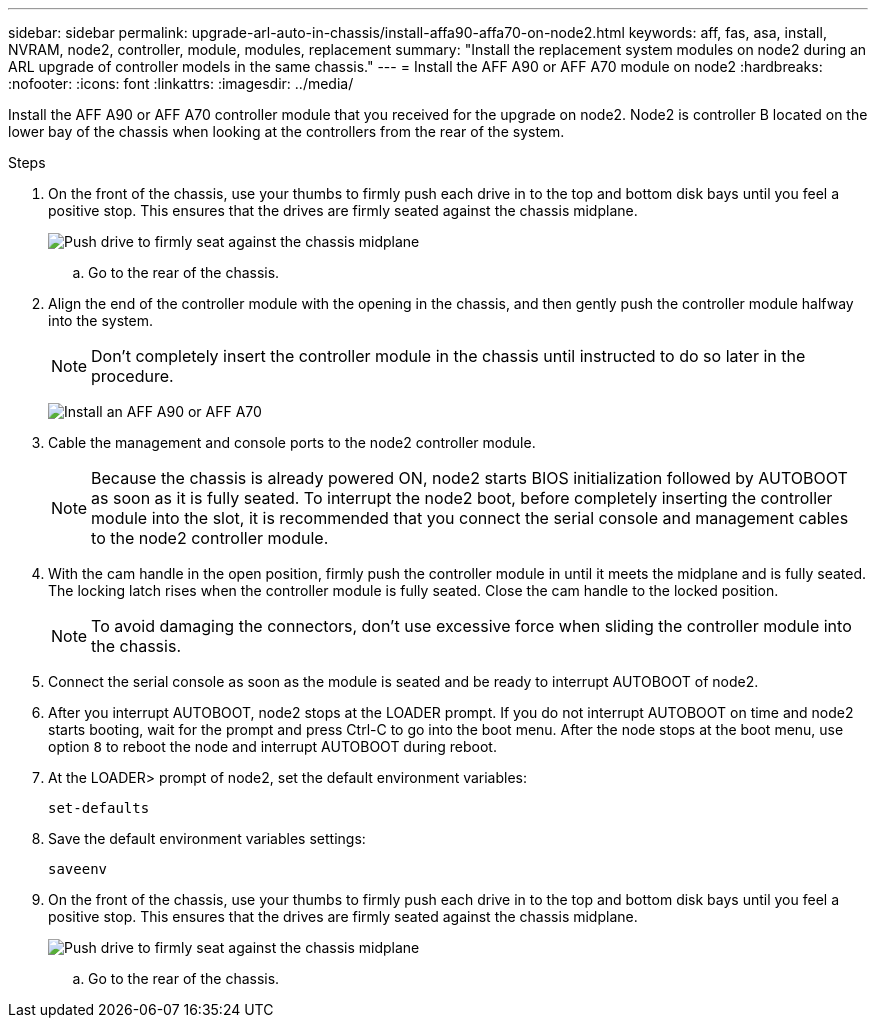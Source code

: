 ---
sidebar: sidebar
permalink: upgrade-arl-auto-in-chassis/install-affa90-affa70-on-node2.html
keywords: aff, fas, asa, install, NVRAM, node2, controller, module, modules, replacement
summary: "Install the replacement system modules on node2 during an ARL upgrade of controller models in the same chassis."
---
= Install the AFF A90 or AFF A70 module on node2
:hardbreaks:
:nofooter:
:icons: font
:linkattrs:
:imagesdir: ../media/

[.lead]
Install the AFF A90 or AFF A70 controller module that you received for the upgrade on node2. Node2 is controller B located on the lower bay of the chassis when looking at the controllers from the rear of the system.

.Steps

. On the front of the chassis, use your thumbs to firmly push each drive in to the top and bottom disk bays until you feel a positive stop. This ensures that the drives are firmly seated against the chassis midplane.
+
image:drw_a800_drive_seated_IEOPS-960.png[Push drive to firmly seat against the chassis midplane]

.. Go to the rear of the chassis.
. Align the end of the controller module with the opening in the chassis, and then gently push the controller module halfway into the system.
+
NOTE: Don't completely insert the controller module in the chassis until instructed to do so later in the procedure.
+
image:drw_A70-90_PCM_remove_replace_IEOPS-1365.PNG[Install an AFF A90 or AFF A70]

. Cable the management and console ports to the node2 controller module.
+
NOTE: Because the chassis is already powered ON, node2 starts BIOS initialization followed by AUTOBOOT as soon as it is fully seated. To interrupt the node2 boot, before completely inserting the controller module into the slot, it is recommended that you connect the serial console and management cables to the node2 controller module.

. With the cam handle in the open position, firmly push the controller module in until it meets the midplane and is fully seated. The locking latch rises when the controller module is fully seated. Close the cam handle to the locked position.
+
NOTE: To avoid damaging the connectors, don't use excessive force when sliding the controller module into the chassis.

. Connect the serial console as soon as the module is seated and be ready to interrupt AUTOBOOT of node2.
. After you interrupt AUTOBOOT, node2 stops at the LOADER prompt. If you do not interrupt AUTOBOOT on time and node2 starts booting, wait for the prompt and press Ctrl-C to go into the boot menu. After the node stops at the boot menu, use option `8` to reboot the node and interrupt AUTOBOOT during reboot.
. At the LOADER> prompt of node2, set the default environment variables:
+
`set-defaults`

. Save the default environment variables settings:
+
`saveenv`

.  On the front of the chassis, use your thumbs to firmly push each drive in to the top and bottom disk bays until you feel a positive stop. This ensures that the drives are firmly seated against the chassis midplane.
+
image:drw_a800_drive_seated_IEOPS-960.png[Push drive to firmly seat against the chassis midplane]

.. Go to the rear of the chassis.

// 2025 JUN 19, AFFFASDOC-334
// 2025 Aug 09, AFFFASDOC-378
// 2024 APR 16, AFFFASDOC-32